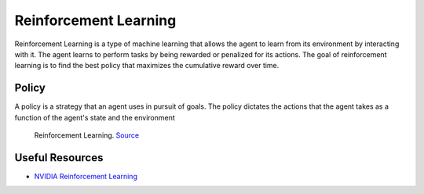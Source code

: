 ======================
Reinforcement Learning
======================
Reinforcement Learning is a type of machine learning that allows the agent to learn from its environment by interacting with it. 
The agent learns to perform tasks by being rewarded or penalized for its actions. The goal of reinforcement learning is to 
find the best policy that maximizes the cumulative reward over time.

Policy
======
A policy is a strategy that an agent uses in pursuit of goals. The policy dictates the actions that the agent takes as a 
function of the agent's state and the environment

.. figure:: images/rl.png
   :width: 450px   
   :alt: Reinforcement Learning
   
   Reinforcement Learning. `Source <https://ch.mathworks.com/discovery/reinforcement-learning.html>`_


Useful Resources
================

* `NVIDIA Reinforcement Learning <https://www.nvidia.com/en-us/use-cases/reinforcement-learning/>`_
